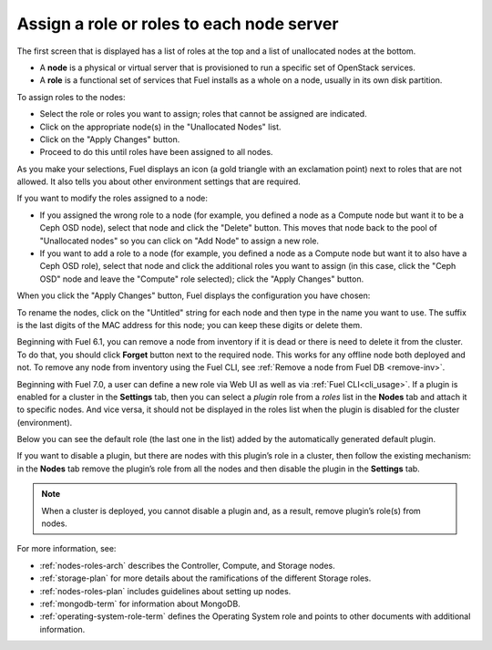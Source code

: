 
.. _assign-roles-ug:

Assign a role or roles to each node server
------------------------------------------

The first screen that is displayed has a list of roles at the top
and a list of unallocated nodes at the bottom.

* A **node** is a physical or virtual server
  that is provisioned to run a specific set of OpenStack services.

* A **role** is a functional set of services
  that Fuel installs as a whole on a node,
  usually in its own disk partition.


.. image:: /_images/user_screen_shots/assign-roles1.png

| To assign roles to the nodes:

- Select the role or roles you want to assign;
  roles that cannot be assigned are indicated.
- Click on the appropriate node(s) in the "Unallocated Nodes" list.
- Click on the "Apply Changes" button.
- Proceed to do this until roles have been assigned to all nodes.

As you make your selections,
Fuel displays an icon
(a gold triangle with an exclamation point)
next to roles that are not allowed.
It also tells you about other environment settings that are required.

.. image:: /_images/user_screen_shots/assign-roles2.png

If you want to modify the roles assigned to a node:

- If you assigned the wrong role to a node
  (for example, you defined a node as a Compute node but want it
  to be a Ceph OSD node),
  select that node and click the "Delete" button.
  This moves that node back to the pool of "Unallocated nodes"
  so you can click on "Add Node" to assign a new role.
- If you want to add a role to a node
  (for example, you defined a node as a Compute node but want it
  to also have a Ceph OSD role),
  select that node and click the additional roles you want to assign
  (in this case, click the "Ceph OSD" node
  and leave the "Compute" role selected);
  click the "Apply Changes" button.

When you click the "Apply Changes" button,
Fuel displays the configuration you have chosen:


.. image:: /_images/user_screen_shots/assign-role-confirm.png


To rename the nodes, click on the "Untitled" string
for each node and then type in the name you want to use.
The suffix is the last digits of the MAC address for this node;
you can keep these digits or delete them.

Beginning with Fuel 6.1, you can remove
a node from inventory if it is dead or
there is need to delete it from the cluster.
To do that, you should click **Forget** button
next to the required node. This works for any offline
node both deployed and not.
To remove any node from inventory using the
Fuel CLI, see :ref:`Remove a node from Fuel DB <remove-inv>`.

.. image:: /_images/user_screen_shots/remove-node-inventory.png

Beginning with Fuel 7.0, a user can define a new role via Web UI
as well as via :ref:`Fuel CLI<cli_usage>`.
If a plugin is enabled for a cluster in the **Settings** tab, then
you can select a *plugin* role from a *roles* list in the **Nodes**
tab and attach it to specific nodes. And vice versa, it should not
be displayed in the roles list when the plugin is disabled for the
cluster (environment).

Below you can see the default role (the last one in the list) added
by the automatically generated default plugin.

.. image:: /_images/user_screen_shots/newrole_default.png

If you want to disable a plugin, but there are nodes with this
plugin’s role in a cluster, then follow the
existing mechanism: in the **Nodes** tab remove the
plugin’s role from all the nodes and then disable the plugin in
the **Settings** tab.

.. note::
   When a cluster is deployed, you cannot disable a plugin
   and, as a result, remove plugin’s role(s) from nodes.

For more information, see:

- :ref:`nodes-roles-arch` describes the Controller,
  Compute, and Storage nodes.
- :ref:`storage-plan` for more details about the
  ramifications of the different Storage roles.
- :ref:`nodes-roles-plan` includes guidelines about setting up nodes.
- :ref:`mongodb-term` for information about MongoDB.
- :ref:`operating-system-role-term` defines the Operating System role
  and points to other documents with additional information.



